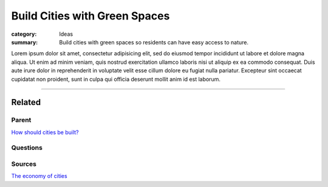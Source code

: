 Build Cities with Green Spaces
==================================================

:category: Ideas
:summary: Build cities with green spaces so residents can have easy access to nature.

.. :slug: articles/ideas/build-cities-with-green-spaces
.. :url: articles/ideas/build-cities-with-green-spaces
.. :save_as: articles/ideas/build-cities-with-green-spaces.html

Lorem ipsum dolor sit amet, consectetur adipisicing elit, sed do eiusmod tempor incididunt ut labore et dolore magna aliqua. Ut enim ad minim veniam, quis nostrud exercitation ullamco laboris nisi ut aliquip ex ea commodo consequat. Duis aute irure dolor in reprehenderit in voluptate velit esse cillum dolore eu fugiat nulla pariatur. Excepteur sint occaecat cupidatat non proident, sunt in culpa qui officia deserunt mollit anim id est laborum.

----

Related
--------------------------------------------------

Parent
..................................................

`How should cities be built? <{filename} ../questions/q-how-should-cities-be-built.rst>`_

Questions
..................................................

Sources
..................................................

`The economy of cities <{filename} ../sources/s-jacobs1970economy.rst>`_